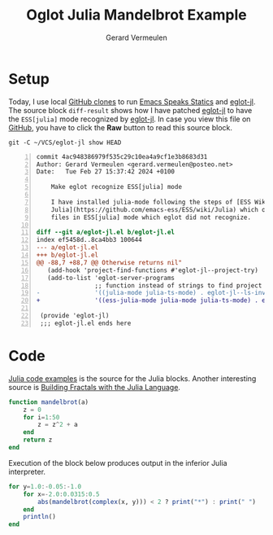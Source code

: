 #+title: Oglot Julia Mandelbrot Example
#+author: Gerard Vermeulen
#+property: header-args:julia :tangle julia-mandelbrot.jl :comments link

* Setup

Today, I use local [[https://docs.github.com/en/repositories/creating-and-managing-repositories/cloning-a-repository][GitHub clones]] to run [[https://ess.r-project.org/][Emacs Speaks Statics]] and [[https://github.com/non-Jedi/eglot-jl#][eglot-jl]]. The
source block ~diff-result~ shows how I have patched [[https://github.com/non-Jedi/eglot-jl#][eglot-jl]] to have the
~ESS[julia]~ mode recognized by [[https://github.com/non-Jedi/eglot-jl#][eglot-jl]].  In case you view this file on [[https://github.com/gav451/oglot/blob/main/examples/julia-mandelbrot.org][GitHub]],
you have to click the *Raw* button to read this source block.

#+name: diff
#+header: :wrap "src diff -n"
#+begin_src shell :results output verbatim
git -C ~/VCS/eglot-jl show HEAD
#+end_src

#+name: diff-result
#+RESULTS: diff
#+begin_src diff -n
commit 4ac948386979f535c29c10ea4a9cf1e3b8683d31
Author: Gerard Vermeulen <gerard.vermeulen@posteo.net>
Date:   Tue Feb 27 15:37:42 2024 +0100

    Make eglot recognize ESS[julia] mode

    I have installed julia-mode following the steps of [ESS Wiki
    Julia](https://github.com/emacs-ess/ESS/wiki/Julia) which opens Julia
    files in ESS[julia] mode which eglot did not recognize.

diff --git a/eglot-jl.el b/eglot-jl.el
index ef5458d..8ca4bb3 100644
--- a/eglot-jl.el
+++ b/eglot-jl.el
@@ -88,7 +88,7 @@ Otherwise returns nil"
   (add-hook 'project-find-functions #'eglot-jl--project-try)
   (add-to-list 'eglot-server-programs
                ;; function instead of strings to find project dir at runtime
-               '((julia-mode julia-ts-mode) . eglot-jl--ls-invocation)))
+               '((ess-julia-mode julia-mode julia-ts-mode) . eglot-jl--ls-invocation)))

 (provide 'eglot-jl)
 ;;; eglot-jl.el ends here
#+end_src

* Code

[[https://julialang.org/learning/code-examples/][Julia code examples]] is the source for the Julia blocks. Another interesting
source is [[https://dev.to/juliapbn/building-fractals-with-the-julia-programming-language-22ao][Building Fractals with the Julia Language]].

#+name: mandelbrot
#+begin_src julia :results silent :session
function mandelbrot(a)
    z = 0
    for i=1:50
        z = z^2 + a
    end
    return z
end
#+end_src

Execution of the block below produces output in the inferior Julia interpreter.

#+name: loop
#+begin_src julia :results silent :session
for y=1.0:-0.05:-1.0
    for x=-2.0:0.0315:0.5
        abs(mandelbrot(complex(x, y))) < 2 ? print("*") : print(" ")
    end
    println()
end
#+end_src

# Local Variables:
# fill-column: 80
# org-edit-src-content-indentation: 0
# End:
